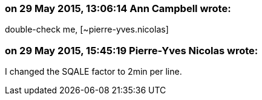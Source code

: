 === on 29 May 2015, 13:06:14 Ann Campbell wrote:
double-check me, [~pierre-yves.nicolas]

=== on 29 May 2015, 15:45:19 Pierre-Yves Nicolas wrote:
I changed the SQALE factor to 2min per line.

